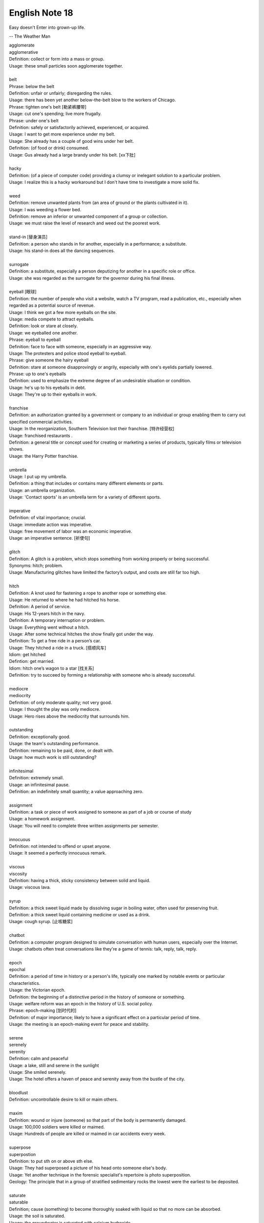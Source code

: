 ***************
English Note 18
***************

Easy doesn't Enter into grown-up life.

-- The Weather Man


| agglomerate
| agglomerative
| Definition: collect or form into a mass or group.
| Usage: these small particles soon agglomerate together.
|
| belt
| Phrase: below the belt
| Definition: unfair or unfairly; disregarding the rules.
| Usage: there has been yet another below-the-belt blow to the workers of Chicago.
| Phrase: tighten one's belt [勒紧裤腰带]
| Usage: cut one's spending; live more frugally.
| Phrase: under one's belt
| Definition: safely or satisfactorily achieved, experienced, or acquired.
| Usage: I want to get more experience under my belt.
| Usage: She already has a couple of good wins under her belt.
| Definition: (of food or drink) consumed.
| Usage: Gus already had a large brandy under his belt. [xx下肚]
|
| hacky
| Definition: (of a piece of computer code) providing a clumsy or inelegant solution to a particular problem.
| Usage: I realize this is a hacky workaround but I don't have time to investigate a more solid fix.
|
| weed
| Definition: remove unwanted plants from (an area of ground or the plants cultivated in it).
| Usage: I was weeding a flower bed.
| Definition: remove an inferior or unwanted component of a group or collection.
| Usage: we must raise the level of research and weed out the poorest work.
|
| stand-in [替身演员]
| Definition: a person who stands in for another, especially in a performance; a substitute.
| Usage: his stand-in does all the dancing sequences.
|
| surrogate
| Definition: a substitute, especially a person deputizing for another in a specific role or office.
| Usage: she was regarded as the surrogate for the governor during his final illness.
|
| eyeball [眼球]
| Definition: the number of people who visit a website, watch a TV program, read a publication, etc., especially when regarded as a potential source of revenue.
| Usage: I think we got a few more eyeballs on the site.
| Usage: media compete to attract eyeballs.
| Definition: look or stare at closely.
| Usage: we eyeballed one another.
| Phrase: eyeball to eyeball
| Definition: face to face with someone, especially in an aggressive way.
| Usage: The protesters and police stood eyeball to eyeball.
| Phrase: give someone the hairy eyeball
| Definition: stare at someone disapprovingly or angrily, especially with one's eyelids partially lowered.
| Phrase: up to one's eyeballs
| Definition: used to emphasize the extreme degree of an undesirable situation or condition.
| Usage: he's up to his eyeballs in debt.
| Usage: They're up to their eyeballs in work.
|
| franchise
| Definition: an authorization granted by a government or company to an individual or group enabling them to carry out specified commercial activities.
| Usage: In the reorganization, Southern Television lost their franchise. [特许经营权]
| Usage: franchised restaurants .
| Definition: a general title or concept used for creating or marketing a series of products, typically films or television shows.
| Usage: the Harry Potter franchise.
|
| umbrella
| Usage: I put up my umbrella.
| Definition: a thing that includes or contains many different elements or parts.
| Usage: an umbrella organization.
| Usage: 'Contact sports' is an umbrella term for a variety of different sports.
|
| imperative
| Definition: of vital importance; crucial.
| Usage: immediate action was imperative.
| Usage: free movement of labor was an economic imperative.
| Usage: an imperative sentence. [祈使句]
|
| glitch
| Definition: A glitch is a problem, which stops something from working properly or being successful.
| Synonyms: hitch; problem.
| Usage: Manufacturing glitches have limited the factory’s output, and costs are still far too high.
|
| hitch
| Definition: A knot used for fastening a rope to another rope or something else.
| Usage: He returned to where he had hitched his horse.
| Definition: A period of service.
| Usage: His 12-years hitch in the navy.
| Definition: A temporary interruption or problem.
| Usage: Everything went without a hitch.
| Usage: After some technical hitches the show finally got under the way.
| Definition: To get a free ride in a person’s car.
| Usage: They hitched a ride in a truck. [搭顺风车]
| Idiom: get hitched
| Defintion: get married.
| Idiom: hitch one’s wagon to a star [找关系]
| Definition: try to succeed by forming a relationship with someone who is already successful.
|
| mediocre
| mediocrity
| Definition: of only moderate quality; not very good.
| Usage: I thought the play was only mediocre.
| Usage: Hero rises above the mediocrity that surrounds him.
|
| outstanding
| Definition: exceptionally good.
| Usage: the team's outstanding performance.
| Definition: remaining to be paid, done, or dealt with.
| Usage: how much work is still outstanding?
|
| infinitesimal
| Definition: extremely small.
| Usage: an infinitesimal pause.
| Definition: an indefinitely small quantity; a value approaching zero.
|
| assignment
| Definition: a task or piece of work assigned to someone as part of a job or course of study
| Usage: a homework assignment.
| Usage: You will need to complete three written assignments per semester.
|
| innocuous
| Definition: not intended to offend or upset anyone.
| Usage: It seemed a perfectly innocuous remark.
|
| viscous
| viscosity
| Definition: having a thick, sticky consistency between solid and liquid.
| Usage: viscous lava.
|
| syrup
| Definition: a thick sweet liquid made by dissolving sugar in boiling water, often used for preserving fruit.
| Definition: a thick sweet liquid containing medicine or used as a drink.
| Usage: cough syrup. [止咳糖浆]
|
| chatbot
| Definition: a computer program designed to simulate conversation with human users, especially over the Internet.
| Usage: chatbots often treat conversations like they're a game of tennis: talk, reply, talk, reply.
|
| epoch
| epochal
| Definition: a period of time in history or a person's life, typically one marked by notable events or particular characteristics.
| Usage: the Victorian epoch.
| Definition: the beginning of a distinctive period in the history of someone or something.
| Usage: welfare reform was an epoch in the history of U.S. social policy.
| Phrase: epoch-making [划时代的]
| Definition: of major importance; likely to have a significant effect on a particular period of time.
| Usage: the meeting is an epoch-making event for peace and stability.
|
| serene
| serenely
| serenity
| Definition: calm and peaceful
| Usage: a lake, still and serene in the sunlight
| Usage: She smiled serenely.
| Usage: The hotel offers a haven of peace and serenity away from the bustle of the city.
|
| bloodlust
| Definition: uncontrollable desire to kill or maim others.
|
| maxim
| Definition: wound or injure (someone) so that part of the body is permanently damaged.
| Usage: 100,000 soldiers were killed or maimed.
| Usage: Hundreds of people are killed or maimed in car accidents every week.
|
| superpose
| superpostion
| Definition: to put sth on or above sth else.
| Usage: They had superposed a picture of his head onto someone else's body.
| Usage: Yet another technique in the forensic specialist's repertoire is photo superposition.
| Geology: The principle that in a group of stratified sedimentary rocks the lowest were the earliest to be deposited.
|
| saturate
| saturable
| Definition; cause (something) to become thoroughly soaked with liquid so that no more can be absorbed.
| Usage: the soil is saturated.
| Usage: the groundwater is saturated with calcium hydroxide.
| Usage: they've become thoroughly saturated with powerful and seductive messages from the media.
| Definition: supply (a market) beyond the point at which the demand for a product is satisfied.
| Usage: Japan's electronics industry began to saturate the world markets.
| Definition: overwhelm (an enemy target area) by concentrated bombing.
|
| portmanteau
| Plural: portmanteaux/ portmanteaus
| Synonyms: suitcase [行李箱]
| Definition: a word blending the sounds and combining the meanings of two others, for example motel (from ‘motor’ and ‘hotel’) or brunch (from ‘breakfast’ and ‘lunch’).
| Usage: podcast is a portmanteau, a made-up word coined from a combination of the words iPod and broadcast.
| Definition: consisting of or combining two or more aspects or qualities.
| Usage: a portmanteau movie composed of excerpts from his most famous films.
|
| showcase
| Definition: a glass case used for displaying articles in a store or museum.
| Definition: a place or occasion for presenting something favorably to general attention.
| Usage: the gallery will provide a showcase for Atlanta's young photographers.
| Usage: Jack found a film role that showcased all his talents.
|
| canopy
| Definition: an ornamental cloth covering hung or held up over something, especially a throne or bed.
| Usage: a romantic four-poster bed complete with drapes and a canopy.
| Usage: a full moon and a canopy of stars.
| Usage: the river was canopied by overhanging trees.
|
| pictorial
| Definition: of or expressed in pictures; illustrated.
| Usage: feelings presented in a pictorial form.
|
| spurious
| Definition: not being what it purports to be true; false or fake.
| Usage: He had  managed to make the entirely spurious impression that the company is thriving.
|
| purport
| Definition: appear or claim to be or do something, especially falsely; profess.
| Synonyms: claim.
| Usage: A book that purports to tell the whole truth.
| Usage: She is not the person she purports to be.
|
| urn [骨灰盒]
| Definition: a tall, rounded vase with a base, and often a stem, especially one used for storing the ashes of a cremated person.
|
| self-seeking
| Definition: Taking advantage of opportunities without regard for the consequences for others.
| Synonyms: self-serving
| Usage: public accountability is replaced by self-serving propaganda.
| Usage: He had one devoted friend at least, and he had conquered one soul in the world that was neither rudimentary nor tainted with self-seeking.


#. Undercover angent vs Plainclothes

    To go "undercover" is to avoid detection by the entity one is observing,
    and especially to disguise one's own identity or use an assumed identity [化名，伪装]
    for the purposes of gaining the trust of an individual or organization to learn or
    confirm confidential information or to gain the trust of targeted individuals in
    order to gather information or evidence.

    Undercover agents should not be confused with law enforcement officers who wear plainclothes.
    This method is used by law enforcement and intelligence agencies. To wear plainclothes is to
    wear civilian clothes, instead of wearing a uniform, to avoid detection or identification as
    a law enforcement officer. However, plainclothes police officers typically carry normal police
    equipment and normal identification. **Police officers in plainclothes must identify themselves
    when using their police powers;** however, they are not required to identify themselves on demand
    and may lie about their status as a police officer in some situations.

#. the apple doesn't fall far from the tree [有其父必有其子]

    the apple doesn't fall far from the tree. also the apple never falls far from the tree.
    a child usually has a similar character or similar qualities to his or her parents. for example,
    her daughter soon showed her own musical talent, proving that the apple doesn't fall far from the tree.

#. duck test

    A form of logical, intuitive reasoning to deduce the nature of an uncertain thing or situation,
    usually in the absence or in spite of concrete evidence. Adapted from the saying, "If it looks
    like a duck, swims like a duck, and quacks like a duck, then it's probably a duck." for example,
    You aren't sure whether he likes you? Just use the duck test—if he's showing you all the signs of
    being interested, then he most likely is.

#. Murphy's Law

    A supposed law of nature, expressed in various humorous popular sayings,
    to the effect that anything that can go wrong will go wrong.

#. Superposition principle

    In physics and systems theory, the superposition principle, also known as superposition property,
    states that, for all linear systems, the net response at a given place and time caused by two or
    more stimuli is the sum of the responses which would have been caused by each stimulus individ.


.. image:: images/firefly_season.jpg
.. image:: images/winter_on_sutherland.jpg
.. image:: images/glastonblury.jpg
.. image:: images/tree_bridge.jpg
.. image:: images/boating_on_canada_day.jpg
.. image:: images/summer_in_salcombe.jpg
.. image:: images/scenary_01.jpg
.. image:: images/scenary_02.jpg
.. image:: images/xiaoxue_2019.jpg
.. image:: images/scenic_route_express_switzerland.jpg
.. image:: images/skiing_switzerland_1577585936.jpg
.. image:: images/winter_at_slovenia_1577358855.jpg
.. image:: images/frozen_tree_1577411902.jpg
.. image:: images/winter_is_coming_1576832859.jpg
.. image:: images/winter_is_comming_1577020802.jpg
.. image:: images/snowflake_1577020802.jpg
.. image:: images/winter_at_finnish_wilds.jpg
.. image:: images/winter_at_valley_forge_1576832859.jpg
.. image:: images/scenic_spots_1578240849.jpg
.. image:: images/scenic_spots_1578240938.jpg
.. image:: images/hawaii_volcanoes.jpg
.. image:: images/volcano_eruption_1566891322.jpg
.. image:: images/dormant_volcano_1578374696.jpg
.. image:: images/sunrise_at_mount_fuji.jpg
